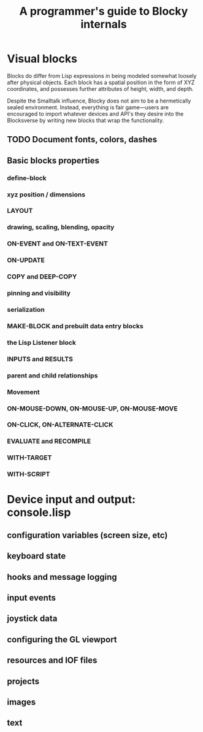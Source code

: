 #+TITLE: A programmer's guide to Blocky internals


* Visual blocks


Blocks do differ from Lisp expressions in being modeled somewhat
loosely after physical objects. Each block has a spatial position in
the form of XYZ coordinates, and possesses further attributes of
height, width, and depth.

Despite the Smalltalk influence, Blocky does not aim to be a
hermetically sealed environment. Instead, everything is fair
game---users are encouraged to import whatever devices and API's they
desire into the Blocksverse by writing new blocks that wrap the
functionality.

** TODO Document fonts, colors, dashes

** Basic blocks properties
*** define-block
*** xyz position / dimensions
*** LAYOUT
*** drawing, scaling, blending, opacity
*** ON-EVENT and ON-TEXT-EVENT
*** ON-UPDATE
*** COPY and DEEP-COPY
*** pinning and visibility
*** serialization
*** MAKE-BLOCK and prebuilt data entry blocks
*** the Lisp Listener block
*** INPUTS and RESULTS
*** parent and child relationships
*** Movement
*** ON-MOUSE-DOWN, ON-MOUSE-UP, ON-MOUSE-MOVE
*** ON-CLICK, ON-ALTERNATE-CLICK
*** EVALUATE and RECOMPILE
*** WITH-TARGET
*** WITH-SCRIPT

* Device input and output: console.lisp
** configuration variables (screen size, etc)
** keyboard state
** hooks and message logging
** input events
** joystick data
** configuring the GL viewport
** resources and IOF files
** projects
** images 
** text 




